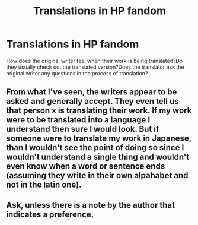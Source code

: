 #+TITLE: Translations in HP fandom

* Translations in HP fandom
:PROPERTIES:
:Author: Entropy843
:Score: 1
:DateUnix: 1587151540.0
:DateShort: 2020-Apr-17
:FlairText: Discussion
:END:
How does the original writer feel when their work is being translated?Do they usually check out the translated version?Does the translator ask the original writer any questions in the process of translation?


** From what I've seen, the writers appear to be asked and generally accept. They even tell us that person x is translating their work. If my work were to be translated into a language I understand then sure I would look. But if someone were to translate my work in Japanese, than I wouldn't see the point of doing so since I wouldn't understand a single thing and wouldn't even know when a word or sentence ends (assuming they write in their own alpahabet and not in the latin one).
:PROPERTIES:
:Author: SnobbishWizard
:Score: 2
:DateUnix: 1587152137.0
:DateShort: 2020-Apr-18
:END:


** Ask, unless there is a note by the author that indicates a preference.
:PROPERTIES:
:Author: raveninthewind84
:Score: 1
:DateUnix: 1587196593.0
:DateShort: 2020-Apr-18
:END:
